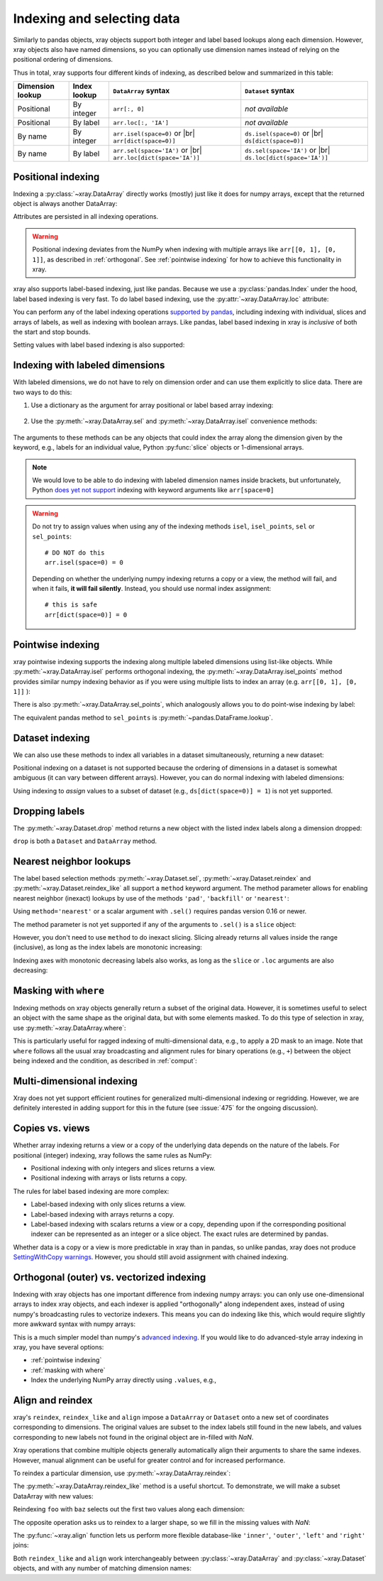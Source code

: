 .. _indexing:

Indexing and selecting data
===========================

.. ipython:: python
   :suppress:

    import numpy as np
    import pandas as pd
    import xray
    np.random.seed(123456)

Similarly to pandas objects, xray objects support both integer and label
based lookups along each dimension. However, xray objects also have named
dimensions, so you can optionally use dimension names instead of relying on the
positional ordering of dimensions.

Thus in total, xray supports four different kinds of indexing, as described
below and summarized in this table:

.. |br| raw:: html

   <br />

+------------------+--------------+---------------------------------+--------------------------------+
| Dimension lookup | Index lookup | ``DataArray`` syntax            | ``Dataset`` syntax             |
+==================+==============+=================================+================================+
| Positional       | By integer   | ``arr[:, 0]``                   | *not available*                |
+------------------+--------------+---------------------------------+--------------------------------+
| Positional       | By label     | ``arr.loc[:, 'IA']``            | *not available*                |
+------------------+--------------+---------------------------------+--------------------------------+
| By name          | By integer   | ``arr.isel(space=0)`` or |br|   | ``ds.isel(space=0)`` or |br|   |
|                  |              | ``arr[dict(space=0)]``          | ``ds[dict(space=0)]``          |
+------------------+--------------+---------------------------------+--------------------------------+
| By name          | By label     | ``arr.sel(space='IA')`` or |br| | ``ds.sel(space='IA')`` or |br| |
|                  |              | ``arr.loc[dict(space='IA')]``   | ``ds.loc[dict(space='IA')]``   |
+------------------+--------------+---------------------------------+--------------------------------+

Positional indexing
-------------------

Indexing a :py:class:`~xray.DataArray` directly works (mostly) just like it
does for numpy arrays, except that the returned object is always another
DataArray:

.. ipython:: python

    arr = xray.DataArray(np.random.rand(4, 3),
                         [('time', pd.date_range('2000-01-01', periods=4)),
                          ('space', ['IA', 'IL', 'IN'])])
    arr[:2]
    arr[0, 0]
    arr[:, [2, 1]]

Attributes are persisted in all indexing operations.

.. warning::

    Positional indexing deviates from the NumPy when indexing with multiple
    arrays like ``arr[[0, 1], [0, 1]]``, as described in :ref:`orthogonal`.
    See :ref:`pointwise indexing` for how to achieve this functionality in xray.

xray also supports label-based indexing, just like pandas. Because
we use a :py:class:`pandas.Index` under the hood, label based indexing is very
fast. To do label based indexing, use the :py:attr:`~xray.DataArray.loc` attribute:

.. ipython:: python

    arr.loc['2000-01-01':'2000-01-02', 'IA']

You can perform any of the label indexing operations `supported by pandas`__,
including indexing with individual, slices and arrays of labels, as well as
indexing with boolean arrays. Like pandas, label based indexing in xray is
*inclusive* of both the start and stop bounds.

__ http://pandas.pydata.org/pandas-docs/stable/indexing.html#indexing-label

Setting values with label based indexing is also supported:

.. ipython:: python

    arr.loc['2000-01-01', ['IL', 'IN']] = -10
    arr


Indexing with labeled dimensions
--------------------------------

With labeled dimensions, we do not have to rely on dimension order and can
use them explicitly to slice data. There are two ways to do this:

1. Use a dictionary as the argument for array positional or label based array
   indexing:

    .. ipython:: python

        # index by integer array indices
        arr[dict(space=0, time=slice(None, 2))]

        # index by dimension coordinate labels
        arr.loc[dict(time=slice('2000-01-01', '2000-01-02'))]

2. Use the :py:meth:`~xray.DataArray.sel` and :py:meth:`~xray.DataArray.isel`
   convenience methods:

    .. ipython:: python

        # index by integer array indices
        arr.isel(space=0, time=slice(None, 2))

        # index by dimension coordinate labels
        arr.sel(time=slice('2000-01-01', '2000-01-02'))

The arguments to these methods can be any objects that could index the array
along the dimension given by the keyword, e.g., labels for an individual value,
Python :py:func:`slice` objects or 1-dimensional arrays.

.. note::

    We would love to be able to do indexing with labeled dimension names inside
    brackets, but unfortunately, Python `does yet not support`__ indexing with
    keyword arguments like ``arr[space=0]``

__ http://legacy.python.org/dev/peps/pep-0472/

.. warning::

    Do not try to assign values when using any of the indexing methods ``isel``,
    ``isel_points``, ``sel`` or ``sel_points``::

        # DO NOT do this
        arr.isel(space=0) = 0

    Depending on whether the underlying numpy indexing returns a copy or a
    view, the method will fail, and when it fails, **it will fail
    silently**. Instead, you should use normal index assignment::

        # this is safe
        arr[dict(space=0)] = 0

.. _pointwise indexing:

Pointwise indexing
------------------

xray pointwise indexing supports the indexing along multiple labeled dimensions
using list-like objects. While :py:meth:`~xray.DataArray.isel` performs
orthogonal indexing, the :py:meth:`~xray.DataArray.isel_points` method
provides similar numpy indexing behavior as if you were using multiple
lists to index an array (e.g. ``arr[[0, 1], [0, 1]]`` ):

.. ipython:: python

    # index by integer array indices
    da = xray.DataArray(np.arange(56).reshape((7, 8)), dims=['x', 'y'])
    da
    da.isel_points(x=[0, 1, 6], y=[0, 1, 0])

There is also :py:meth:`~xray.DataArray.sel_points`, which analogously
allows you to do point-wise indexing by label:

.. ipython:: python

    times = pd.to_datetime(['2000-01-03', '2000-01-02', '2000-01-01'])
    arr.sel_points(space=['IA', 'IL', 'IN'], time=times)

The equivalent pandas method to ``sel_points`` is
:py:meth:`~pandas.DataFrame.lookup`.

Dataset indexing
----------------

We can also use these methods to index all variables in a dataset
simultaneously, returning a new dataset:

.. ipython:: python

    ds = arr.to_dataset()
    ds.isel(space=[0], time=[0])
    ds.sel(time='2000-01-01')
    ds2 = da.to_dataset()
    ds2.isel_points(x=[0, 1, 6], y=[0, 1, 0], dim='points')

Positional indexing on a dataset is not supported because the ordering of
dimensions in a dataset is somewhat ambiguous (it can vary between different
arrays). However, you can do normal indexing with labeled dimensions:

.. ipython:: python


    ds[dict(space=[0], time=[0])]
    ds.loc[dict(time='2000-01-01')]

Using indexing to *assign* values to a subset of dataset (e.g.,
``ds[dict(space=0)] = 1``) is not yet supported.

Dropping labels
---------------

The :py:meth:`~xray.Dataset.drop` method returns a new object with the listed
index labels along a dimension dropped:

.. ipython:: python

    ds.drop(['IN', 'IL'], dim='space')

``drop`` is both a ``Dataset`` and ``DataArray`` method.

.. _nearest neighbor lookups:

Nearest neighbor lookups
------------------------

The label based selection methods :py:meth:`~xray.Dataset.sel`,
:py:meth:`~xray.Dataset.reindex` and :py:meth:`~xray.Dataset.reindex_like` all
support a ``method`` keyword argument. The method parameter allows for
enabling nearest neighbor (inexact) lookups by use of the methods ``'pad'``,
``'backfill'`` or ``'nearest'``:

.. ipython:: python

    data = xray.DataArray([1, 2, 3], dims='x')
    data.sel(x=[1.1, 1.9], method='nearest')
    data.sel(x=0.1, method='backfill')
    data.reindex(x=[0.5, 1, 1.5, 2, 2.5], method='pad')

Using ``method='nearest'`` or a scalar argument with ``.sel()`` requires pandas
version 0.16 or newer.

The method parameter is not yet supported if any of the arguments
to ``.sel()`` is a ``slice`` object:

.. ipython::
    :verbatim:

    In [1]: data.sel(x=slice(1, 3), method='nearest')
    NotImplementedError

However, you don't need to use ``method`` to do inexact slicing. Slicing
already returns all values inside the range (inclusive), as long as the index
labels are monotonic increasing:

.. ipython:: python

    data.sel(x=slice(0.9, 3.1))

Indexing axes with monotonic decreasing labels also works, as long as the
``slice`` or ``.loc`` arguments are also decreasing:

.. ipython:: python

    reversed_data = data[::-1]
    reversed_data.loc[3.1:0.9]

.. _masking with where:

Masking with ``where``
----------------------

Indexing methods on xray objects generally return a subset of the original data.
However, it is sometimes useful to select an object with the same shape as the
original data, but with some elements masked. To do this type of selection in
xray, use :py:meth:`~xray.DataArray.where`:

.. ipython:: python

    arr2 = xray.DataArray(np.arange(16).reshape(4, 4), dims=['x', 'y'])
    arr2.where(arr2.x + arr2.y < 4)

This is particularly useful for ragged indexing of multi-dimensional data,
e.g., to apply a 2D mask to an image. Note that ``where`` follows all the
usual xray broadcasting and alignment rules for binary operations (e.g.,
``+``) between the object being indexed and the condition, as described in
:ref:`comput`:

.. ipython:: python

    arr2.where(arr2.y < 2)

Multi-dimensional indexing
--------------------------

Xray does not yet support efficient routines for generalized multi-dimensional
indexing or regridding. However, we are definitely interested in adding support
for this in the future (see :issue:`475` for the ongoing discussion).

.. _copies vs views:

Copies vs. views
----------------

Whether array indexing returns a view or a copy of the underlying
data depends on the nature of the labels. For positional (integer)
indexing, xray follows the same rules as NumPy:

* Positional indexing with only integers and slices returns a view.
* Positional indexing with arrays or lists returns a copy.

The rules for label based indexing are more complex:

* Label-based indexing with only slices returns a view.
* Label-based indexing with arrays returns a copy.
* Label-based indexing with scalars returns a view or a copy, depending
  upon if the corresponding positional indexer can be represented as an
  integer or a slice object. The exact rules are determined by pandas.

Whether data is a copy or a view is more predictable in xray than in pandas, so
unlike pandas, xray does not produce `SettingWithCopy warnings`_. However, you
should still avoid assignment with chained indexing.

.. _SettingWithCopy warnings: http://pandas.pydata.org/pandas-docs/stable/indexing.html#returning-a-view-versus-a-copy

.. _orthogonal:

Orthogonal (outer) vs. vectorized indexing
------------------------------------------

Indexing with xray objects has one important difference from indexing numpy
arrays: you can only use one-dimensional arrays to index xray objects, and
each indexer is applied "orthogonally" along independent axes, instead of
using numpy's broadcasting rules to vectorize indexers. This means you can do
indexing like this, which would require slightly more awkward syntax with
numpy arrays:

.. ipython:: python

    arr[arr['time.day'] > 1, arr['space'] != 'IL']

This is a much simpler model than numpy's `advanced indexing`__. If you would
like to do advanced-style array indexing in xray, you have several options:

* :ref:`pointwise indexing`
* :ref:`masking with where`
* Index the underlying NumPy array directly using ``.values``, e.g.,

__ http://docs.scipy.org/doc/numpy/reference/arrays.indexing.html

.. ipython:: python

    arr.values[arr.values > 0.5]

.. _align and reindex:

Align and reindex
-----------------

xray's ``reindex``, ``reindex_like`` and ``align`` impose a ``DataArray`` or
``Dataset`` onto a new set of coordinates corresponding to dimensions. The
original values are subset to the index labels still found in the new labels,
and values corresponding to new labels not found in the original object are
in-filled with `NaN`.

Xray operations that combine multiple objects generally automatically align
their arguments to share the same indexes. However, manual alignment can be
useful for greater control and for increased performance.

To reindex a particular dimension, use :py:meth:`~xray.DataArray.reindex`:

.. ipython:: python

    arr.reindex(space=['IA', 'CA'])

The :py:meth:`~xray.DataArray.reindex_like` method is a useful shortcut.
To demonstrate, we will make a subset DataArray with new values:

.. ipython:: python

    foo = arr.rename('foo')
    baz = (10 * arr[:2, :2]).rename('baz')
    baz

Reindexing ``foo`` with ``baz`` selects out the first two values along each
dimension:

.. ipython:: python

    foo.reindex_like(baz)

The opposite operation asks us to reindex to a larger shape, so we fill in
the missing values with `NaN`:

.. ipython:: python

    baz.reindex_like(foo)

The :py:func:`~xray.align` function lets us perform more flexible database-like
``'inner'``, ``'outer'``, ``'left'`` and ``'right'`` joins:

.. ipython:: python

    xray.align(foo, baz, join='inner')
    xray.align(foo, baz, join='outer')

Both ``reindex_like`` and ``align`` work interchangeably between
:py:class:`~xray.DataArray` and :py:class:`~xray.Dataset` objects, and with any number of matching dimension names:

.. ipython:: python

    ds
    ds.reindex_like(baz)
    other = xray.DataArray(['a', 'b', 'c'], dims='other')
    # this is a no-op, because there are no shared dimension names
    ds.reindex_like(other)
